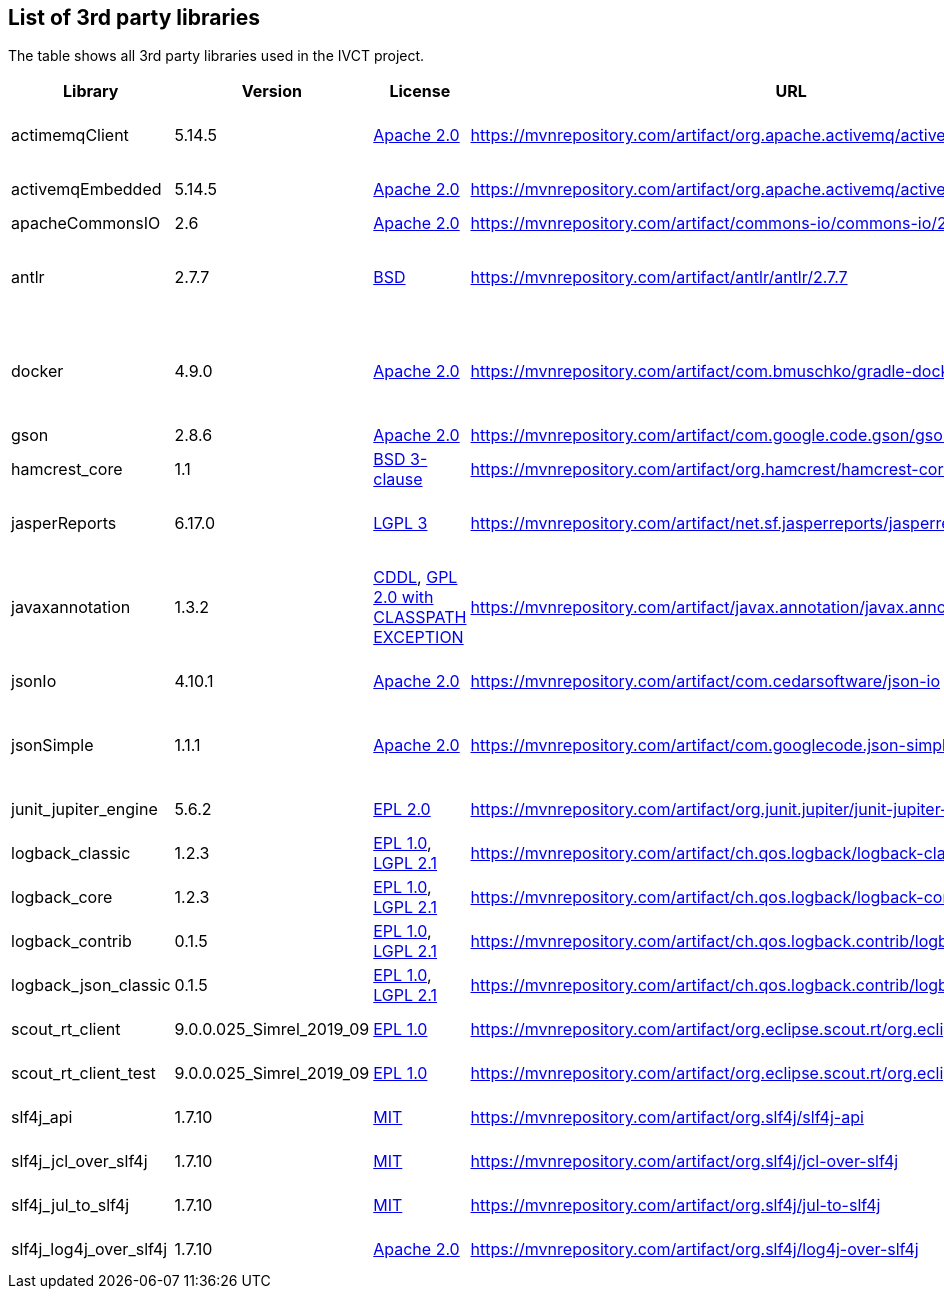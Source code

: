 == List of 3rd party libraries

The table shows all 3rd party libraries used in the IVCT project.

[%header, cols=5*]
|===
|Library
|Version
|License
|URL
|Note

|actimemqClient
|5.14.5
|https://www.apache.org/licenses/LICENSE-2.0[Apache 2.0]
|https://mvnrepository.com/artifact/org.apache.activemq/activemq-client
|Message Queue Clients

|activemqEmbedded
|5.14.5
|https://www.apache.org/licenses/LICENSE-2.0[Apache 2.0]
|https://mvnrepository.com/artifact/org.apache.activemq/activemq-broker
|Message Broker

|apacheCommonsIO
|2.6
|https://www.apache.org/licenses/LICENSE-2.0[Apache 2.0]
|https://mvnrepository.com/artifact/commons-io/commons-io/2.6
|I/O Utilities

|antlr
|2.7.7
|https://de.wikipedia.org/wiki/BSD-Lizenz[BSD]
|https://mvnrepository.com/artifact/antlr/antlr/2.7.7
|ANTLR - Optional Library for jasperReports

|docker
|4.9.0
|https://www.apache.org/licenses/LICENSE-2.0[Apache 2.0]
|https://mvnrepository.com/artifact/com.bmuschko/gradle-docker-plugin
|Gradle plugin for managing Docker images and containers

|gson
|2.8.6
|https://www.apache.org/licenses/LICENSE-2.0[Apache 2.0]
|https://mvnrepository.com/artifact/com.google.code.gson/gson
|JSON Library

|hamcrest_core
|1.1
|https://opensource.org/licenses/BSD-3-Clause[BSD 3-clause]
|https://mvnrepository.com/artifact/org.hamcrest/hamcrest-core
|Testing Framework

|jasperReports
|6.17.0
|https://www.gnu.org/licenses/gpl-3.0.html[LGPL 3]
|https://mvnrepository.com/artifact/net.sf.jasperreports/jasperreports
|Free Java Reporting Library

|javaxannotation
|1.3.2
|https://github.com/javaee/javax.annotation/blob/master/LICENSE[CDDL], https://github.com/javaee/javax.annotation/blob/master/LICENSE[GPL 2.0 with CLASSPATH EXCEPTION]
|https://mvnrepository.com/artifact/javax.annotation/javax.annotation-api
|Common Annotations for the JavaTM Platform API

|jsonIo
|4.10.1
|https://www.apache.org/licenses/LICENSE-2.0[Apache 2.0]
|https://mvnrepository.com/artifact/com.cedarsoftware/json-io
|Java JSON serialization

|jsonSimple
|1.1.1
|https://www.apache.org/licenses/LICENSE-2.0[Apache 2.0]
|https://mvnrepository.com/artifact/com.googlecode.json-simple/json-simple
|JSON Library - A simple Java toolkit for JSON

|junit_jupiter_engine
|5.6.2
|https://opensource.org/licenses/EPL-2.0[EPL 2.0]
|https://mvnrepository.com/artifact/org.junit.jupiter/junit-jupiter-engine/5.6.2
|Testing Framework

|logback_classic
|1.2.3
|https://opensource.org/licenses/EPL-1.0[EPL 1.0], https://www.gnu.org/licenses/old-licenses/lgpl-2.1.html[LGPL 2.1]
|https://mvnrepository.com/artifact/ch.qos.logback/logback-classic
|Logging Framework

|logback_core
|1.2.3
|https://opensource.org/licenses/EPL-1.0[EPL 1.0], https://www.gnu.org/licenses/old-licenses/lgpl-2.1.html[LGPL 2.1]
|https://mvnrepository.com/artifact/ch.qos.logback/logback-core
|Logging Framework

|logback_contrib
|0.1.5
|https://opensource.org/licenses/EPL-1.0[EPL 1.0], https://www.gnu.org/licenses/old-licenses/lgpl-2.1.html[LGPL 2.1]
|https://mvnrepository.com/artifact/ch.qos.logback.contrib/logback-json-classic
|Logging / JSON

|logback_json_classic
|0.1.5
|https://opensource.org/licenses/EPL-1.0[EPL 1.0], https://www.gnu.org/licenses/old-licenses/lgpl-2.1.html[LGPL 2.1]
|https://mvnrepository.com/artifact/ch.qos.logback.contrib/logback-json-classic
|Logging / JSON

|scout_rt_client
|9.0.0.025_Simrel_2019_09
|https://opensource.org/licenses/EPL-1.0[EPL 1.0]
|https://mvnrepository.com/artifact/org.eclipse.scout.rt/org.eclipse.scout.rt.client
|Eclipse Scout RT Client

|scout_rt_client_test
|9.0.0.025_Simrel_2019_09
|https://opensource.org/licenses/EPL-1.0[EPL 1.0]
|https://mvnrepository.com/artifact/org.eclipse.scout.rt/org.eclipse.scout.rt.client.test
|Eclipse Scout RT Client Test

|slf4j_api
|1.7.10
|https://opensource.org/licenses/mit-license.php[MIT]
|https://mvnrepository.com/artifact/org.slf4j/slf4j-api
|Logging Framework

|slf4j_jcl_over_slf4j
|1.7.10
|https://opensource.org/licenses/mit-license.php[MIT]
|https://mvnrepository.com/artifact/org.slf4j/jcl-over-slf4j
|Logging Bridge

|slf4j_jul_to_slf4j
|1.7.10
|https://opensource.org/licenses/mit-license.php[MIT]
|https://mvnrepository.com/artifact/org.slf4j/jul-to-slf4j
|Logging Bridge

|slf4j_log4j_over_slf4j
|1.7.10
|https://www.apache.org/licenses/LICENSE-2.0[Apache 2.0]
|https://mvnrepository.com/artifact/org.slf4j/log4j-over-slf4j
|Logging Bridge

|===
